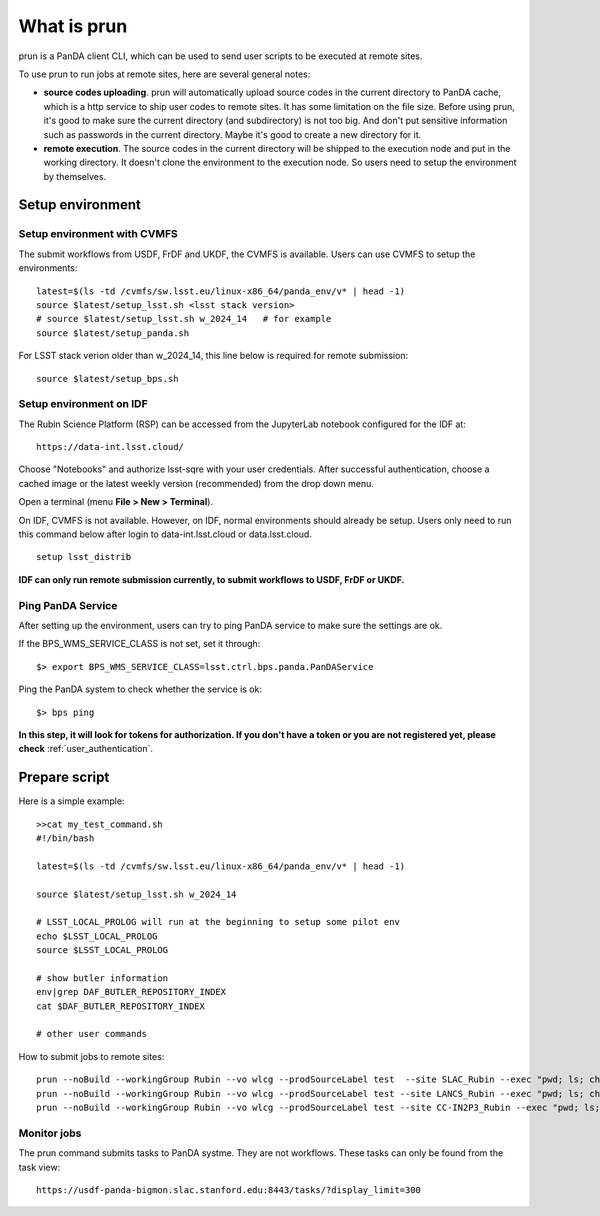 .. _run_prun:

What is prun
============

prun is a PanDA client CLI, which can be used to send user scripts to be executed at remote sites.

To use prun to run jobs at remote sites, here are several general notes:

- **source codes uploading**. prun will automatically upload source codes in the current directory
  to PanDA cache, which is a http service to ship user codes to remote sites. It has some limitation
  on the file size. Before using prun, it's good to make sure the current directory (and subdirectory)
  is not too big. And don't put sensitive information such as passwords in the current directory.
  Maybe it's good to create a new directory for it.

- **remote execution**. The source codes in the current directory will be shipped to the execution node
  and put in the working directory. It doesn't clone the environment to the execution node. So users
  need to setup the environment by themselves.

Setup environment
-----------------

Setup environment with CVMFS
~~~~~~~~~~~~~~~~~~~~~~~~~~~~

The submit workflows from USDF, FrDF and UKDF, the CVMFS is available. Users can use
CVMFS to setup the environments::

  latest=$(ls -td /cvmfs/sw.lsst.eu/linux-x86_64/panda_env/v* | head -1)
  source $latest/setup_lsst.sh <lsst stack version>
  # source $latest/setup_lsst.sh w_2024_14   # for example
  source $latest/setup_panda.sh

For LSST stack verion older than w_2024_14, this line below is required for remote submission::

  source $latest/setup_bps.sh

Setup environment on IDF
~~~~~~~~~~~~~~~~~~~~~~~~

The Rubin Science Platform (RSP) can be accessed from the JupyterLab
notebook configured for the IDF at: ::

    https://data-int.lsst.cloud/

Choose "Notebooks" and authorize lsst-sqre with your user credentials.
After successful authentication, choose a cached image or the latest weekly
version (recommended) from the drop down menu.

.. image:: ../_images/JupyterLab.png
   :width: 6.5in
   :height: 2.66667in

Open a terminal (menu **File > New > Terminal**).

On IDF, CVMFS is not available. However, on IDF, normal environments should already be setup.
Users only need to run this command below after login to data-int.lsst.cloud or data.lsst.cloud. ::

    setup lsst_distrib

**IDF can only run remote submission currently, to submit workflows to USDF, FrDF or UKDF.**

Ping PanDA Service
~~~~~~~~~~~~~~~~~~

After setting up the environment, users can try to ping PanDA service to make sure the settings are ok.

If the BPS_WMS_SERVICE_CLASS is not set, set it through::

   $> export BPS_WMS_SERVICE_CLASS=lsst.ctrl.bps.panda.PanDAService

Ping the PanDA system to check whether the service is ok::

   $> bps ping

**In this step, it will look for tokens for authorization. If you don't have a token or you are not registered yet,
please check** :ref:`user_authentication`.

Prepare script
--------------------------

Here is a simple example::

  >>cat my_test_command.sh
  #!/bin/bash

  latest=$(ls -td /cvmfs/sw.lsst.eu/linux-x86_64/panda_env/v* | head -1)

  source $latest/setup_lsst.sh w_2024_14

  # LSST_LOCAL_PROLOG will run at the beginning to setup some pilot env
  echo $LSST_LOCAL_PROLOG
  source $LSST_LOCAL_PROLOG

  # show butler information
  env|grep DAF_BUTLER_REPOSITORY_INDEX
  cat $DAF_BUTLER_REPOSITORY_INDEX

  # other user commands

How to submit jobs to remote sites::

  prun --noBuild --workingGroup Rubin --vo wlcg --prodSourceLabel test  --site SLAC_Rubin --exec "pwd; ls; chmod +x my_test_command.sh; ./my_test_command.sh" --outDS user.wguan.`uuidgen` --nJobs 1
  prun --noBuild --workingGroup Rubin --vo wlcg --prodSourceLabel test --site LANCS_Rubin --exec "pwd; ls; chmod +x my_test_command.sh; ./my_test_command.sh" --outDS user.wguan.`uuidgen` --nJobs 1
  prun --noBuild --workingGroup Rubin --vo wlcg --prodSourceLabel test --site CC-IN2P3_Rubin --exec "pwd; ls; chmod +x my_test_command.sh; ./my_test_command.sh" --outDS user.wguan.`uuidgen` --nJobs 1

Monitor jobs
~~~~~~~~~~~~~

The prun command submits tasks to PanDA systme. They are not workflows.
These tasks can only be found from the task view::

    https://usdf-panda-bigmon.slac.stanford.edu:8443/tasks/?display_limit=300
